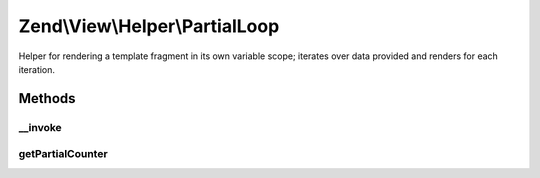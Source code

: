 .. View/Helper/PartialLoop.php generated using docpx on 01/30/13 03:32am


Zend\\View\\Helper\\PartialLoop
===============================

Helper for rendering a template fragment in its own variable scope; iterates
over data provided and renders for each iteration.

Methods
+++++++

__invoke
--------

.. function:: __invoke()


    Renders a template fragment within a variable scope distinct from the
    calling View object.
    
    If no arguments are provided, returns object instance.

    :param string: Name of view script
    :param array: Variables to populate in the view

    :rtype: string 

    :throws: Exception\InvalidArgumentException 



getPartialCounter
-----------------

.. function:: getPartialCounter()


    Get the partial counter

    :rtype: int 



